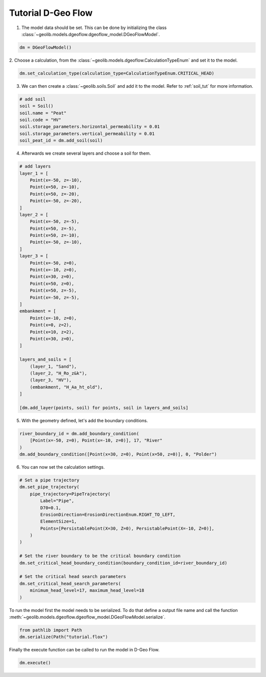 .. tutorialdgeoflow:

Tutorial D-Geo Flow
====================
1. The model data should be set. This can be done by initializing the class  :class:`~geolib.models.dgeoflow.dgeoflow_model.DGeoFlowModel`.

.. code-block:: python

    dm = DGeoFlowModel()

2. Choose a calculation, from the :class:`~geolib.models.dgeoflow.CalculationTypeEnum` and set
it to the model.

.. code-block:: python

    dm.set_calculation_type(calculation_type=CalculationTypeEnum.CRITICAL_HEAD)

3. We can then create a :class:`~geolib.soils.Soil` and add it to the model. Refer to :ref:`soil_tut` for more information.

.. code-block:: python

    # add soil
    soil = Soil()
    soil.name = "Peat"
    soil.code = "HV"
    soil.storage_parameters.horizontal_permeability = 0.01
    soil.storage_parameters.vertical_permeability = 0.01   
    soil_peat_id = dm.add_soil(soil)

4. Afterwards we create several layers and choose a soil for them.

.. code-block:: python

    # add layers
    layer_1 = [
        Point(x=-50, z=-10),
        Point(x=50, z=-10),
        Point(x=50, z=-20),
        Point(x=-50, z=-20),
    ]
    layer_2 = [
        Point(x=-50, z=-5),
        Point(x=50, z=-5),
        Point(x=50, z=-10),
        Point(x=-50, z=-10),
    ]
    layer_3 = [
        Point(x=-50, z=0),
        Point(x=-10, z=0),
        Point(x=30, z=0),
        Point(x=50, z=0),
        Point(x=50, z=-5),
        Point(x=-50, z=-5),
    ]
    embankment = [
        Point(x=-10, z=0),
        Point(x=0, z=2),
        Point(x=10, z=2),
        Point(x=30, z=0),
    ]

    layers_and_soils = [
        (layer_1, "Sand"),
        (layer_2, "H_Ro_z&k"),
        (layer_3, "HV"),
        (embankment, "H_Aa_ht_old"),
    ]
    
    [dm.add_layer(points, soil) for points, soil in layers_and_soils]

5. With the geometry defined, let's add the boundary conditions.

.. code-block:: python

    river_boundary_id = dm.add_boundary_condition(
        [Point(x=-50, z=0), Point(x=-10, z=0)], 17, "River"
    )
    dm.add_boundary_condition([Point(x=30, z=0), Point(x=50, z=0)], 0, "Polder")

6. You can now set the calculation settings.

.. code-block:: python
    
    # Set a pipe trajectory
    dm.set_pipe_trajectory(
        pipe_trajectory=PipeTrajectory(
            Label="Pipe",
            D70=0.1,
            ErosionDirection=ErosionDirectionEnum.RIGHT_TO_LEFT,
            ElementSize=1,
            Points=[PersistablePoint(X=30, Z=0), PersistablePoint(X=-10, Z=0)],
        )
    )

    # Set the river boundary to be the critical boundary condition
    dm.set_critical_head_boundary_condition(boundary_condition_id=river_boundary_id)

    # Set the critical head search parameters
    dm.set_critical_head_search_parameters(
        minimum_head_level=17, maximum_head_level=18
    )


To run the model first the model needs to be serialized. To do that define a 
output file name and call the function :meth:`~geolib.models.dgeoflow.dgeoflow_model.DGeoFlowModel.serialize`.

.. code-block:: python

    from pathlib import Path
    dm.serialize(Path("tutorial.flox")

Finally the execute function can be called to run the model in D-Geo Flow.

.. code-block:: python

    dm.execute()
